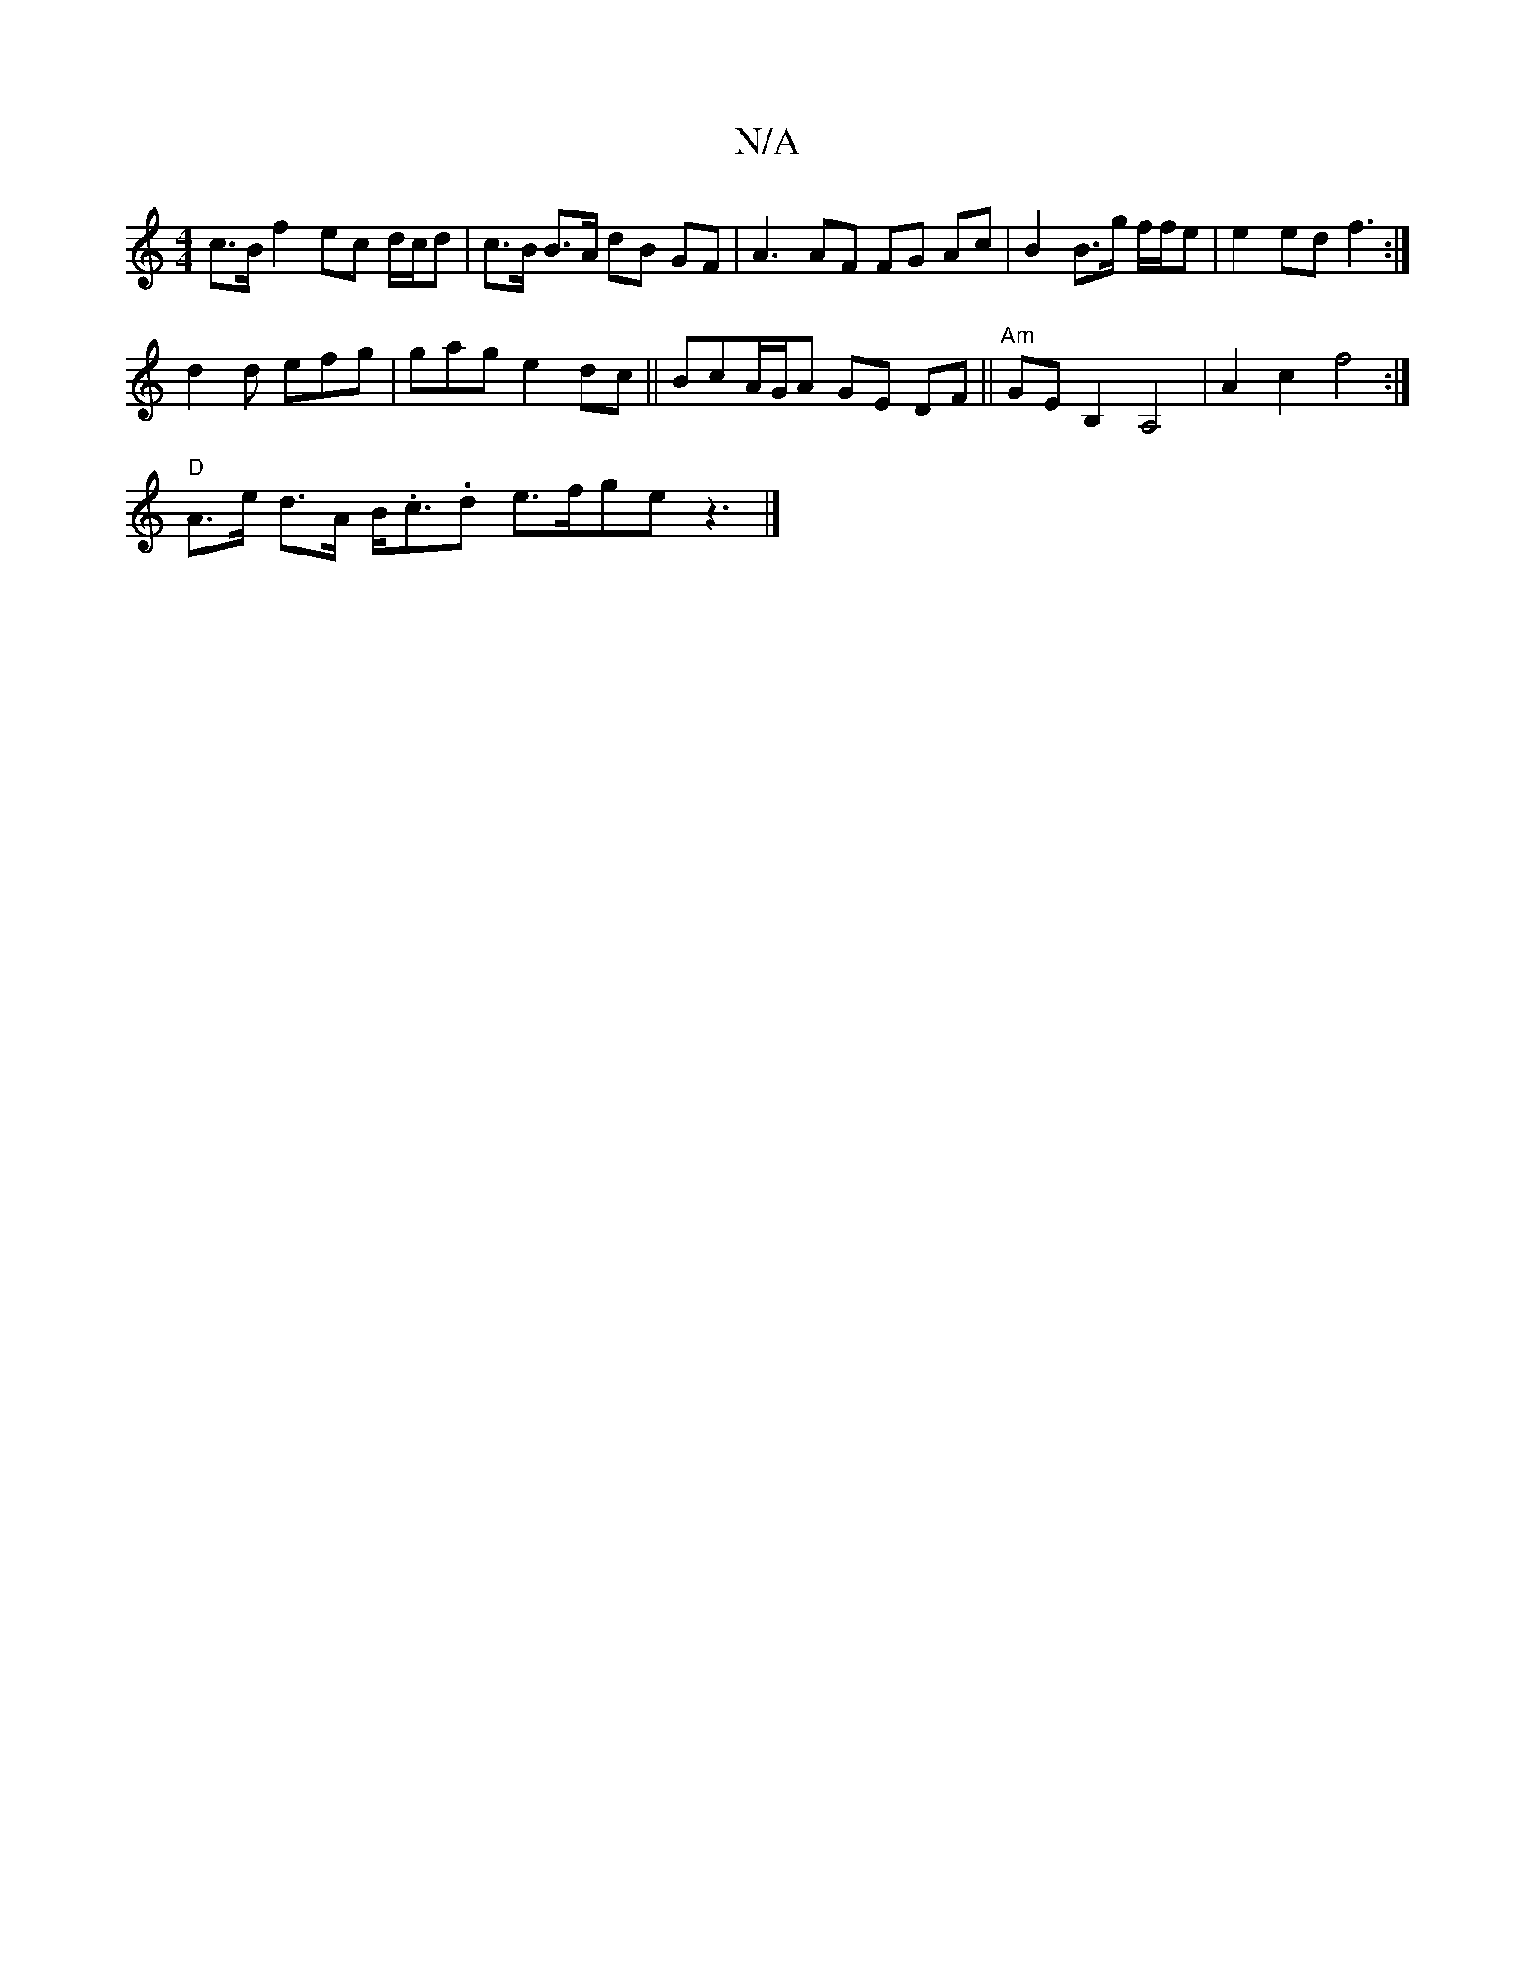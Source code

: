 X:1
T:N/A
M:4/4
R:N/A
K:Cmajor
c>B f2 ec d/c/d | c>B B>A dB GF | A3 AF FG Ac | B2 B>g f/f/e | e2 ed f3:|
 d2 d efg| gag e2dc ||BcA/G/A GE DF ||"Am"GE B,2 A,4|A2c2 f4:|
"D" A>e d>A B<.c.d e>fge z3|]

|:a|[g a2 g geg | age dAA | E3 